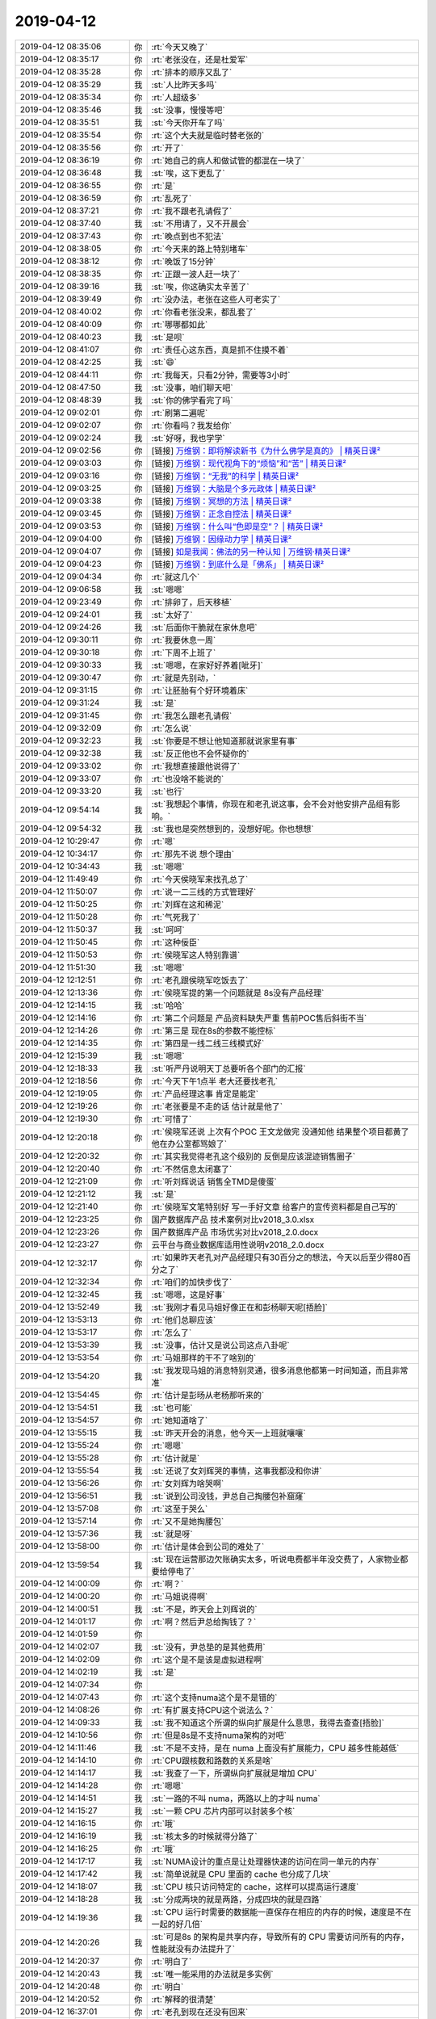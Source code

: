 2019-04-12
-------------

.. list-table::
   :widths: 25, 1, 60

   * - 2019-04-12 08:35:06
     - 你
     - :rt:`今天又晚了`
   * - 2019-04-12 08:35:17
     - 你
     - :rt:`老张没在，还是杜爱军`
   * - 2019-04-12 08:35:28
     - 你
     - :rt:`排本的顺序又乱了`
   * - 2019-04-12 08:35:29
     - 我
     - :st:`人比昨天多吗`
   * - 2019-04-12 08:35:34
     - 你
     - :rt:`人超级多`
   * - 2019-04-12 08:35:46
     - 我
     - :st:`没事，慢慢等吧`
   * - 2019-04-12 08:35:51
     - 我
     - :st:`今天你开车了吗`
   * - 2019-04-12 08:35:54
     - 你
     - :rt:`这个大夫就是临时替老张的`
   * - 2019-04-12 08:35:56
     - 你
     - :rt:`开了`
   * - 2019-04-12 08:36:19
     - 你
     - :rt:`她自己的病人和做试管的都混在一块了`
   * - 2019-04-12 08:36:48
     - 我
     - :st:`唉，这下更乱了`
   * - 2019-04-12 08:36:55
     - 你
     - :rt:`是`
   * - 2019-04-12 08:36:59
     - 你
     - :rt:`乱死了`
   * - 2019-04-12 08:37:21
     - 你
     - :rt:`我不跟老孔请假了`
   * - 2019-04-12 08:37:40
     - 我
     - :st:`不用请了，又不开晨会`
   * - 2019-04-12 08:37:43
     - 你
     - :rt:`晚点到也不犯法`
   * - 2019-04-12 08:38:05
     - 你
     - :rt:`今天来的路上特别堵车`
   * - 2019-04-12 08:38:12
     - 你
     - :rt:`晚饭了15分钟`
   * - 2019-04-12 08:38:35
     - 你
     - :rt:`正跟一波人赶一块了`
   * - 2019-04-12 08:39:16
     - 我
     - :st:`唉，你这确实太辛苦了`
   * - 2019-04-12 08:39:49
     - 你
     - :rt:`没办法，老张在这些人可老实了`
   * - 2019-04-12 08:40:02
     - 你
     - :rt:`你看老张没来，都乱套了`
   * - 2019-04-12 08:40:09
     - 你
     - :rt:`哪哪都如此`
   * - 2019-04-12 08:40:23
     - 我
     - :st:`是呗`
   * - 2019-04-12 08:41:07
     - 你
     - :rt:`责任心这东西，真是抓不住摸不着`
   * - 2019-04-12 08:42:25
     - 我
     - :st:`😄`
   * - 2019-04-12 08:44:11
     - 你
     - :rt:`我每天，只看2分钟，需要等3小时`
   * - 2019-04-12 08:47:50
     - 我
     - :st:`没事，咱们聊天吧`
   * - 2019-04-12 08:48:39
     - 我
     - :st:`你的佛学看完了吗`
   * - 2019-04-12 09:02:01
     - 你
     - :rt:`刷第二遍呢`
   * - 2019-04-12 09:02:07
     - 你
     - :rt:`你看吗？我发给你`
   * - 2019-04-12 09:02:24
     - 我
     - :st:`好呀，我也学学`
   * - 2019-04-12 09:02:56
     - 你
     - [链接] `万维钢：即将解读新书《为什么佛学是真的》 | 精英日课² <https://m.igetget.com/rush/course/?packet_id=0bRA7vkrmxKN0jVo4nD3dLB8Qq570jBdHlZIkKkQ16zZYOlga5qJb9eXyMGE2Weg>`_
   * - 2019-04-12 09:03:03
     - 你
     - [链接] `万维钢：现代视角下的“烦恼”和“苦” | 精英日课² <https://m.igetget.com/rush/course/?packet_id=zev5JVeKYZ3DNM7X4n2GrRakQ0jg05JWuxjFxJ7w8dxyozbmAj90O6lqELBWg1Ax>`_
   * - 2019-04-12 09:03:16
     - 你
     - [链接] `万维钢：“无我”的科学 | 精英日课² <https://m.igetget.com/rush/course/?packet_id=ZJZLY9rnyvgX4m8k6BEjAKWaPz6NDjrdck4SjgBPqe07Ro3blxNJdO5V1zG2MDkW>`_
   * - 2019-04-12 09:03:25
     - 你
     - [链接] `万维钢：大脑是个多元政体 | 精英日课² <https://m.igetget.com/rush/course/?packet_id=9nMJmjRx6qE9G01NYZBvKW35wrzbXY2dfMNsjdowDkd84yOn7ozrVlbgAaLXe2Xa>`_
   * - 2019-04-12 09:03:38
     - 你
     - [链接] `万维钢：冥想的方法 | 精英日课² <https://m.igetget.com/rush/course/?packet_id=VnN13Rj6qk9D5z0ZLdxWrJy7QN4RZB0kfDzUoZvwEaMeKmGO8nolV4XA2vgBbYzA>`_
   * - 2019-04-12 09:03:45
     - 你
     - [链接] `万维钢：正念自控法 | 精英日课² <https://m.igetget.com/rush/course/?packet_id=l9akK9O0LZXreDWq6vj31NBgp6k69ZjWhjACnnxQxlb8Eo5yG4VYmd7RMJ2nAz0o>`_
   * - 2019-04-12 09:03:53
     - 你
     - [链接] `万维钢：什么叫“色即是空”？ | 精英日课² <https://m.igetget.com/rush/course/?packet_id=ZEO4KGBxDaeoXrMy27Al60RgP9N89ALkf5WSeeYwv51L3Jdk9VqmNYzZWb8jnEYr>`_
   * - 2019-04-12 09:04:00
     - 你
     - [链接] `万维钢：因缘动力学 | 精英日课² <https://m.igetget.com/rush/course/?packet_id=zYqdl97MBaLOyV2KbZmRNov0Px5blj1NHbRHeYmwJExz3rXe5gn8GAk14D6YWjOq>`_
   * - 2019-04-12 09:04:07
     - 你
     - [链接] `如是我闻：佛法的另一种认知 | 万维钢·精英日课² <https://m.igetget.com/rush/course/?packet_id=56rgYaqLyAEKx4l0ZvWBGdMopRmADY2JfJjhnk0wXnjD6Ob1mkVNz3J578e92RgZ>`_
   * - 2019-04-12 09:04:23
     - 你
     - [链接] `万维钢：到底什么是「佛系」 | 精英日课² <https://m.igetget.com/rush/course/?packet_id=XVXYN679Eo5OzqvbeBJgDyGaQeE4AqgxIMZsbxvQW3VdKjkAmr08lZnML2x4R1bq>`_
   * - 2019-04-12 09:04:34
     - 你
     - :rt:`就这几个`
   * - 2019-04-12 09:06:58
     - 我
     - :st:`嗯嗯`
   * - 2019-04-12 09:23:49
     - 你
     - :rt:`排卵了，后天移植`
   * - 2019-04-12 09:24:01
     - 我
     - :st:`太好了`
   * - 2019-04-12 09:24:26
     - 我
     - :st:`后面你干脆就在家休息吧`
   * - 2019-04-12 09:30:11
     - 你
     - :rt:`我要休息一周`
   * - 2019-04-12 09:30:18
     - 你
     - :rt:`下周不上班了`
   * - 2019-04-12 09:30:33
     - 我
     - :st:`嗯嗯，在家好好养着[呲牙]`
   * - 2019-04-12 09:30:47
     - 你
     - :rt:`就是先别动，`
   * - 2019-04-12 09:31:15
     - 你
     - :rt:`让胚胎有个好环境着床`
   * - 2019-04-12 09:31:24
     - 我
     - :st:`是`
   * - 2019-04-12 09:31:45
     - 你
     - :rt:`我怎么跟老孔请假`
   * - 2019-04-12 09:32:09
     - 你
     - :rt:`怎么说`
   * - 2019-04-12 09:32:23
     - 我
     - :st:`你要是不想让他知道那就说家里有事`
   * - 2019-04-12 09:32:38
     - 我
     - :st:`反正他也不会怀疑你的`
   * - 2019-04-12 09:33:02
     - 你
     - :rt:`我想直接跟他说得了`
   * - 2019-04-12 09:33:07
     - 你
     - :rt:`也没啥不能说的`
   * - 2019-04-12 09:33:20
     - 我
     - :st:`也行`
   * - 2019-04-12 09:54:14
     - 我
     - :st:`我想起个事情，你现在和老孔说这事，会不会对他安排产品组有影响。`
   * - 2019-04-12 09:54:32
     - 我
     - :st:`我也是突然想到的，没想好呢。你也想想`
   * - 2019-04-12 10:29:47
     - 你
     - :rt:`嗯`
   * - 2019-04-12 10:34:17
     - 你
     - :rt:`那先不说 想个理由`
   * - 2019-04-12 10:34:43
     - 我
     - :st:`嗯嗯`
   * - 2019-04-12 11:49:49
     - 你
     - :rt:`今天侯晓军来找孔总了`
   * - 2019-04-12 11:50:07
     - 你
     - :rt:`说一二三线的方式管理好`
   * - 2019-04-12 11:50:25
     - 你
     - :rt:`刘辉在这和稀泥`
   * - 2019-04-12 11:50:28
     - 你
     - :rt:`气死我了`
   * - 2019-04-12 11:50:37
     - 我
     - :st:`呵呵`
   * - 2019-04-12 11:50:45
     - 你
     - :rt:`这种佞臣`
   * - 2019-04-12 11:50:53
     - 你
     - :rt:`侯晓军这人特别靠谱`
   * - 2019-04-12 11:51:30
     - 我
     - :st:`嗯嗯`
   * - 2019-04-12 12:12:51
     - 你
     - :rt:`老孔跟侯晓军吃饭去了`
   * - 2019-04-12 12:13:36
     - 你
     - :rt:`侯晓军提的第一个问题就是 8s没有产品经理`
   * - 2019-04-12 12:14:15
     - 我
     - :st:`哈哈`
   * - 2019-04-12 12:14:16
     - 你
     - :rt:`第二个问题是 产品资料缺失严重 售前POC售后斜街不当`
   * - 2019-04-12 12:14:26
     - 你
     - :rt:`第三是 现在8s的参数不能控标`
   * - 2019-04-12 12:14:35
     - 你
     - :rt:`第四是一线二线三线模式好`
   * - 2019-04-12 12:15:39
     - 我
     - :st:`嗯嗯`
   * - 2019-04-12 12:18:33
     - 我
     - :st:`听严丹说明天丁总要听各个部门的汇报`
   * - 2019-04-12 12:18:56
     - 你
     - :rt:`今天下午1点半 老大还要找老孔`
   * - 2019-04-12 12:19:05
     - 你
     - :rt:`产品经理这事 肯定是能定`
   * - 2019-04-12 12:19:26
     - 你
     - :rt:`老张要是不走的话 估计就是他了`
   * - 2019-04-12 12:19:30
     - 你
     - :rt:`可惜了`
   * - 2019-04-12 12:20:18
     - 你
     - :rt:`侯晓军还说 上次有个POC 王文龙做完 没通知他 结果整个项目都黄了 他在办公室都骂娘了`
   * - 2019-04-12 12:20:32
     - 你
     - :rt:`其实我觉得老孔这个级别的 反倒是应该混迹销售圈子`
   * - 2019-04-12 12:20:40
     - 你
     - :rt:`不然信息太闭塞了`
   * - 2019-04-12 12:21:09
     - 你
     - :rt:`听刘辉说话 销售全TMD是傻蛋`
   * - 2019-04-12 12:21:12
     - 我
     - :st:`是`
   * - 2019-04-12 12:21:40
     - 你
     - :rt:`侯晓军文笔特别好 写一手好文章 给客户的宣传资料都是自己写的`
   * - 2019-04-12 12:23:25
     - 你
     - 国产数据库产品 技术案例对比v2018_3.0.xlsx
   * - 2019-04-12 12:23:26
     - 你
     - 国产数据库产品 市场优劣对比v2018_2.0.docx
   * - 2019-04-12 12:23:27
     - 你
     - 云平台与商业数据库适用性说明v2018_2.0.docx
   * - 2019-04-12 12:32:17
     - 你
     - :rt:`如果昨天老孔对产品经理只有30百分之的想法，今天以后至少得80百分之了`
   * - 2019-04-12 12:32:34
     - 你
     - :rt:`咱们的加快步伐了`
   * - 2019-04-12 12:32:45
     - 我
     - :st:`嗯嗯，这是好事`
   * - 2019-04-12 13:52:49
     - 我
     - :st:`我刚才看见马姐好像正在和彭杨聊天呢[捂脸]`
   * - 2019-04-12 13:53:13
     - 你
     - :rt:`他们总聊应该`
   * - 2019-04-12 13:53:17
     - 你
     - :rt:`怎么了`
   * - 2019-04-12 13:53:39
     - 我
     - :st:`没事，估计又是说公司这点八卦呢`
   * - 2019-04-12 13:53:54
     - 你
     - :rt:`马姐那样的干不了啥别的`
   * - 2019-04-12 13:54:20
     - 我
     - :st:`我发现马姐的消息特别灵通，很多消息他都第一时间知道，而且非常准`
   * - 2019-04-12 13:54:45
     - 你
     - :rt:`估计是彭旸从老杨那听来的`
   * - 2019-04-12 13:54:51
     - 我
     - :st:`也可能`
   * - 2019-04-12 13:54:57
     - 你
     - :rt:`她知道啥了`
   * - 2019-04-12 13:55:15
     - 我
     - :st:`昨天开会的消息，他今天一上班就嚷嚷`
   * - 2019-04-12 13:55:24
     - 你
     - :rt:`嗯嗯`
   * - 2019-04-12 13:55:28
     - 你
     - :rt:`估计就是`
   * - 2019-04-12 13:55:54
     - 我
     - :st:`还说了女刘辉哭的事情，这事我都没和你讲`
   * - 2019-04-12 13:56:26
     - 你
     - :rt:`女刘辉为啥哭啊`
   * - 2019-04-12 13:56:51
     - 我
     - :st:`说到公司没钱，尹总自己掏腰包补窟窿`
   * - 2019-04-12 13:57:08
     - 你
     - :rt:`这至于哭么`
   * - 2019-04-12 13:57:14
     - 你
     - :rt:`又不是她掏腰包`
   * - 2019-04-12 13:57:36
     - 我
     - :st:`就是呀`
   * - 2019-04-12 13:58:00
     - 你
     - :rt:`估计是体会到公司的难处了`
   * - 2019-04-12 13:59:54
     - 我
     - :st:`现在运营那边欠账确实太多，听说电费都半年没交费了，人家物业都要给停电了`
   * - 2019-04-12 14:00:09
     - 你
     - :rt:`啊？`
   * - 2019-04-12 14:00:20
     - 你
     - :rt:`马姐说得啊`
   * - 2019-04-12 14:00:51
     - 我
     - :st:`不是，昨天会上刘辉说的`
   * - 2019-04-12 14:01:17
     - 你
     - :rt:`啊？然后尹总给掏钱了？`
   * - 2019-04-12 14:01:59
     - 你
     - .. image:: /images/321994.jpg
          :width: 100px
   * - 2019-04-12 14:02:07
     - 我
     - :st:`没有，尹总垫的是其他费用`
   * - 2019-04-12 14:02:09
     - 你
     - :rt:`这个是不是该是虚拟进程啊`
   * - 2019-04-12 14:02:19
     - 我
     - :st:`是`
   * - 2019-04-12 14:07:34
     - 你
     - .. image:: /images/321998.jpg
          :width: 100px
   * - 2019-04-12 14:07:43
     - 你
     - :rt:`这个支持numa这个是不是错的`
   * - 2019-04-12 14:08:26
     - 你
     - :rt:`有扩展支持CPU这个说法么？`
   * - 2019-04-12 14:09:33
     - 我
     - :st:`我不知道这个所谓的纵向扩展是什么意思，我得去查查[捂脸]`
   * - 2019-04-12 14:10:56
     - 你
     - :rt:`但是8s是不支持numa架构的对吧`
   * - 2019-04-12 14:11:46
     - 我
     - :st:`不是不支持，是在 numa 上面没有扩展能力，CPU 越多性能越低`
   * - 2019-04-12 14:14:10
     - 你
     - :rt:`CPU跟核数和路数的关系是啥`
   * - 2019-04-12 14:14:17
     - 我
     - :st:`我查了一下，所谓纵向扩展就是增加 CPU`
   * - 2019-04-12 14:14:28
     - 你
     - :rt:`嗯嗯`
   * - 2019-04-12 14:14:51
     - 我
     - :st:`一路的不叫 numa，两路以上的才叫 numa`
   * - 2019-04-12 14:15:27
     - 我
     - :st:`一颗 CPU 芯片内部可以封装多个核`
   * - 2019-04-12 14:16:15
     - 你
     - :rt:`哦`
   * - 2019-04-12 14:16:19
     - 我
     - :st:`核太多的时候就得分路了`
   * - 2019-04-12 14:16:25
     - 你
     - :rt:`哦`
   * - 2019-04-12 14:17:17
     - 我
     - :st:`NUMA设计的重点是让处理器快速的访问在同一单元的内存`
   * - 2019-04-12 14:17:42
     - 我
     - :st:`简单说就是 CPU 里面的 cache 也分成了几块`
   * - 2019-04-12 14:18:07
     - 我
     - :st:`CPU 核只访问特定的 cache，这样可以提高运行速度`
   * - 2019-04-12 14:18:28
     - 我
     - :st:`分成两块的就是两路，分成四块的就是四路`
   * - 2019-04-12 14:19:36
     - 我
     - :st:`CPU 运行时需要的数据能一直保存在相应的内存的时候，速度是不在一起的好几倍`
   * - 2019-04-12 14:20:26
     - 我
     - :st:`可是8s 的架构是共享内存，导致所有的 CPU 需要访问所有的内存，性能就没有办法提升了`
   * - 2019-04-12 14:20:37
     - 你
     - :rt:`明白了`
   * - 2019-04-12 14:20:43
     - 我
     - :st:`唯一能采用的办法就是多实例`
   * - 2019-04-12 14:20:48
     - 你
     - :rt:`明白`
   * - 2019-04-12 14:20:52
     - 你
     - :rt:`解释的很清楚`
   * - 2019-04-12 16:37:01
     - 你
     - :rt:`老孔到现在还没有回来`
   * - 2019-04-12 16:37:22
     - 我
     - :st:`那就是深入交流了`
   * - 2019-04-12 16:46:43
     - 你
     - :rt:`我还没想好怎么跟老孔请假呢`
   * - 2019-04-12 16:47:12
     - 我
     - :st:`你可以说家里有事`
   * - 2019-04-12 16:47:32
     - 你
     - :rt:`啥事需要请一周啊`
   * - 2019-04-12 16:47:41
     - 我
     - :st:`还可以先请两天，等到日子了再接着请`
   * - 2019-04-12 16:48:08
     - 你
     - :rt:`我还是觉得实事求是说吧`
   * - 2019-04-12 16:48:13
     - 我
     - :st:`就说回老家看老人去了`
   * - 2019-04-12 16:48:15
     - 你
     - :rt:`老孔不是那样的人`
   * - 2019-04-12 16:48:24
     - 我
     - :st:`都行`
   * - 2019-04-12 16:48:29
     - 你
     - :rt:`好`
   * - 2019-04-12 16:48:48
     - 你
     - :rt:`他现在除了我也没啥人可以用 产品经理这快`
   * - 2019-04-12 16:48:54
     - 你
     - :rt:`块`
   * - 2019-04-12 16:49:21
     - 我
     - :st:`是`
   * - 2019-04-12 17:36:51
     - 你
     - :rt:`老孔回来了 先找的张学`
   * - 2019-04-12 17:37:05
     - 我
     - :st:`哦`
   * - 2019-04-12 17:37:10
     - 我
     - :st:`是不是 zzkk 的事情`
   * - 2019-04-12 17:37:18
     - 你
     - :rt:`应该不是`
   * - 2019-04-12 17:37:21
     - 我
     - :st:`我听刘畅说明天他们还要加班`
   * - 2019-04-12 17:37:38
     - 我
     - :st:`等等吧，估计一会就该找你了`
   * - 2019-04-12 17:37:43
     - 你
     - :rt:`zzkk的应该不会只找他自己`
   * - 2019-04-12 17:37:48
     - 你
     - :rt:`我觉得一会估计就会找`
   * - 2019-04-12 17:37:52
     - 你
     - :rt:`我也得找他`
   * - 2019-04-12 17:37:58
     - 你
     - :rt:`说请假的事`
   * - 2019-04-12 17:38:00
     - 我
     - :st:`嗯嗯`
   * - 2019-04-12 18:25:35
     - 我
     - :st:`老孔找你了吗`
   * - 2019-04-12 18:25:50
     - 你
     - :rt:`我找他了 说了移植的事`
   * - 2019-04-12 18:26:04
     - 你
     - :rt:`他让我啥也别管 专心养病`
   * - 2019-04-12 18:26:08
     - 我
     - :st:`嗯嗯`
   * - 2019-04-12 18:28:28
     - 你
     - :rt:`他说今天领导跟他说了很多 他自己也要消化一下`
   * - 2019-04-12 18:28:43
     - 你
     - :rt:`内容什么都没说 说等我休假回来再跟我说`
   * - 2019-04-12 18:28:49
     - 你
     - :rt:`我就没好意思再问`
   * - 2019-04-12 18:28:59
     - 我
     - :st:`好吧`
   * - 2019-04-12 18:29:16
     - 你
     - :rt:`你们屋有人吗`
   * - 2019-04-12 18:29:25
     - 我
     - :st:`有`
   * - 2019-04-12 18:29:28
     - 你
     - :rt:`刚才碰到欣姐 欣姐他们今晚上加班`
   * - 2019-04-12 18:29:35
     - 你
     - :rt:`老杨明天上午汇报`
   * - 2019-04-12 18:29:43
     - 我
     - :st:`是，我知道`
   * - 2019-04-12 18:29:57
     - 你
     - :rt:`严丹说得吧[偷笑]`
   * - 2019-04-12 18:30:01
     - 我
     - :st:`是`
   * - 2019-04-12 18:30:15
     - 我
     - :st:`明天上午9点`
   * - 2019-04-12 18:32:05
     - 你
     - :rt:`哈哈`
   * - 2019-04-12 18:32:38
     - 你
     - :rt:`我今天7点半下班`
   * - 2019-04-12 18:32:48
     - 你
     - :rt:`你们屋没人了叫我`
   * - 2019-04-12 18:32:59
     - 我
     - :st:`我今天有事，待会就得走了`
   * - 2019-04-12 18:33:02
     - 你
     - :rt:`啊`
   * - 2019-04-12 18:33:05
     - 你
     - :rt:`那你先走吧`
   * - 2019-04-12 18:33:22
     - 我
     - :st:`下周你是休息一周吧`
   * - 2019-04-12 18:33:28
     - 你
     - :rt:`是`
   * - 2019-04-12 18:33:43
     - 你
     - :rt:`一周啊`
   * - 2019-04-12 18:33:45
     - 我
     - :st:`咱俩可以语音[呲牙]`
   * - 2019-04-12 18:33:50
     - 你
     - :rt:`感觉时间好久`
   * - 2019-04-12 18:33:52
     - 你
     - :rt:`可以啊`
   * - 2019-04-12 18:33:57
     - 你
     - :rt:`反正我自己在家`
   * - 2019-04-12 18:34:12
     - 你
     - :rt:`但是我老公说中午回家给我做饭 我估计他坚持不了两天`
   * - 2019-04-12 18:34:22
     - 我
     - :st:`记着把本的电源带回去，不然你后面就没法用了`
   * - 2019-04-12 18:35:08
     - 你
     - :rt:`知道了`
   * - 2019-04-12 18:35:12
     - 你
     - :rt:`我明天还得来`
   * - 2019-04-12 18:35:16
     - 你
     - :rt:`ZZKK的事`
   * - 2019-04-12 18:35:19
     - 我
     - :st:`哦`
   * - 2019-04-12 18:35:20
     - 你
     - :rt:`需要我签字`
   * - 2019-04-12 18:35:24
     - 我
     - :st:`真烦人`
   * - 2019-04-12 18:35:31
     - 你
     - :rt:`正好赚一天倒休`
   * - 2019-04-12 18:35:34
     - 我
     - :st:`明天会有很多人吧`
   * - 2019-04-12 18:35:37
     - 你
     - :rt:`是`
   * - 2019-04-12 18:35:52
     - 你
     - :rt:`说研发的很多都来 但我不知道由谁`
   * - 2019-04-12 18:35:53
     - 我
     - :st:`那倒是，下班补签就可以了`
   * - 2019-04-12 18:35:56
     - 你
     - :rt:`是`
   * - 2019-04-12 18:45:09
     - 我
     - :st:`亲，我先走了。`
   * - 2019-04-12 18:45:14
     - 你
     - :rt:`好`
   * - 2019-04-12 18:45:21
     - 我
     - :st:`下周有空随时联系😄`
   * - 2019-04-12 18:45:33
     - 你
     - [动画表情]